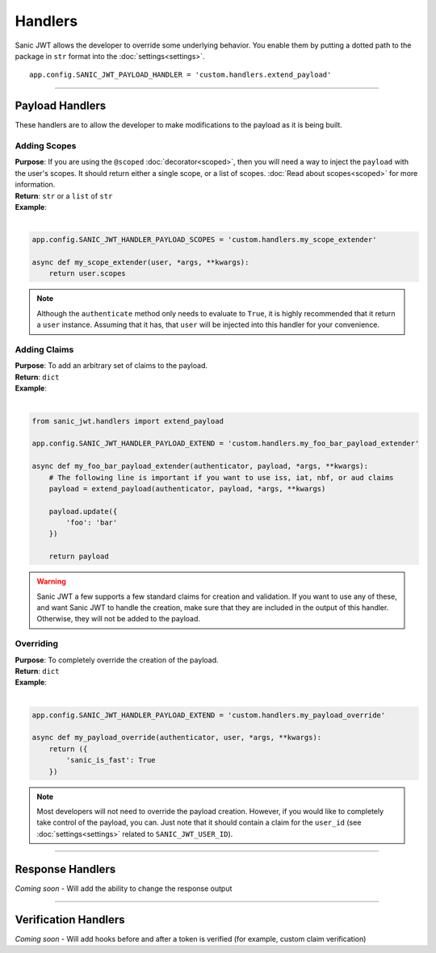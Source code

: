 ========
Handlers
========

Sanic JWT allows the developer to override some underlying behavior. You enable them by putting a dotted path to the package in ``str`` format into the :doc:`settings<settings>`. ::

    app.config.SANIC_JWT_PAYLOAD_HANDLER = 'custom.handlers.extend_payload'

------------

++++++++++++++++
Payload Handlers
++++++++++++++++

These handlers are to allow the developer to make modifications to the payload as it is being built.

-------------
Adding Scopes
-------------

| **Purpose**: If you are using the ``@scoped`` :doc:`decorator<scoped>`, then you will need a way to inject the ``payload`` with the user's scopes. It should return either a single scope, or a list of scopes. :doc:`Read about scopes<scoped>` for more information.
| **Return**: ``str`` or a ``list`` of ``str``
| **Example**:
|

.. code-block:: python

    app.config.SANIC_JWT_HANDLER_PAYLOAD_SCOPES = 'custom.handlers.my_scope_extender'

    async def my_scope_extender(user, *args, **kwargs):
        return user.scopes

.. note::

    Although the ``authenticate`` method only needs to evaluate to ``True``, it is highly recommended that it return a ``user`` instance. Assuming that it has, that ``user`` will be injected into this handler for your convenience.

-------------
Adding Claims
-------------

| **Purpose**: To add an arbitrary set of claims to the payload.
| **Return**: ``dict``
| **Example**:
|

.. code-block:: python

    from sanic_jwt.handlers import extend_payload

    app.config.SANIC_JWT_HANDLER_PAYLOAD_EXTEND = 'custom.handlers.my_foo_bar_payload_extender'

    async def my_foo_bar_payload_extender(authenticator, payload, *args, **kwargs):
        # The following line is important if you want to use iss, iat, nbf, or aud claims
        payload = extend_payload(authenticator, payload, *args, **kwargs)

        payload.update({
            'foo': 'bar'
        })

        return payload

.. warning::

    Sanic JWT a few supports a few standard claims for creation and validation. If you want to use any of these, and want Sanic JWT to handle the creation, make sure that they are included in the output of this handler. Otherwise, they will not be added to the payload.

----------
Overriding
----------

| **Purpose**: To completely override the creation of the payload.
| **Return**: ``dict``
| **Example**:
|

.. code-block:: python

    app.config.SANIC_JWT_HANDLER_PAYLOAD_EXTEND = 'custom.handlers.my_payload_override'

    async def my_payload_override(authenticator, user, *args, **kwargs):
        return ({
            'sanic_is_fast': True
        })

.. note::

    Most developers will not need to override the payload creation. However, if you would like to completely take control of the payload, you can. Just note that it should contain a claim for the ``user_id`` (see :doc:`settings<settings>` related to ``SANIC_JWT_USER_ID``).

------------

+++++++++++++++++
Response Handlers
+++++++++++++++++

`Coming soon` - Will add the ability to change the response output

------------

+++++++++++++++++++++
Verification Handlers
+++++++++++++++++++++

`Coming soon` - Will add hooks before and after a token is verified (for example, custom claim verification)
